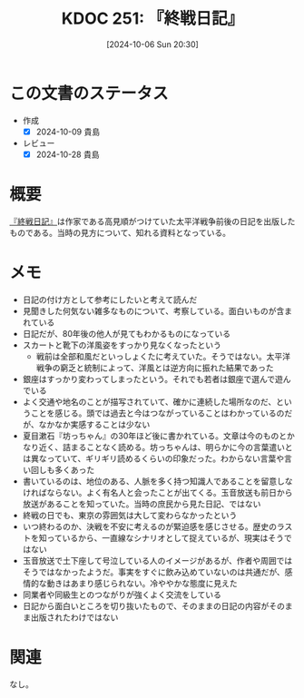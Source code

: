 :properties:
:ID: 20241006T203012
:mtime:    20241105181410
:ctime:    20241028185855
:end:
#+title:      KDOC 251: 『終戦日記』
#+date:       [2024-10-06 Sun 20:30]
#+filetags:   :book:
#+identifier: 20241006T203012

* この文書のステータス
- 作成
  - [X] 2024-10-09 貴島
- レビュー
  - [X] 2024-10-28 貴島

* 概要
[[https://amzn.to/3TXCYeR][『終戦日記』]]は作家である高見順がつけていた太平洋戦争前後の日記を出版したものである。当時の見方について、知れる資料となっている。
* メモ

- 日記の付け方として参考にしたいと考えて読んだ
- 見聞きした何気ない雑多なものについて、考察している。面白いものが含まれている
- 日記だが、80年後の他人が見てもわかるものになっている
- スカートと靴下の洋風姿をすっかり見なくなったという
  - 戦前は全部和風だといっしょくたに考えていた。そうではない。太平洋戦争の窮乏と統制によって、洋風とは逆方向に振れた結果であった
- 銀座はすっかり変わってしまったという。それでも若者は銀座で選んで遊んでいる
- よく交通や地名のことが描写されていて、確かに連続した場所なのだ、ということを感じる。頭では過去と今はつながっていることはわかっているのだが、なかなか実感することは少ない
- 夏目漱石『坊っちゃん』の30年ほど後に書かれている。文章は今のものとかなり近く、詰まることなく読める。坊っちゃんは、明らかに今の言葉遣いとは異なっていて、ギリギリ読めるくらいの印象だった。わからない言葉や言い回しも多くあった
- 書いているのは、地位のある、人脈を多く持つ知識人であることを留意しなければならない。よく有名人と会ったことが出てくる。玉音放送も前日から放送があることを知っていた。当時の庶民から見た日記、ではない
- 終戦の日でも、東京の雰囲気は大して変わらなかったという
- いつ終わるのか、決戦を不安に考えるのが緊迫感を感じさせる。歴史のラストを知っているから、一直線なシナリオとして捉えているが、現実はそうではない
- 玉音放送で土下座して号泣している人のイメージがあるが、作者や周囲ではそうではなかったようだ。事実をすぐに飲み込めていないのは共通だが、感情的な動きはあまり感じられない。冷ややかな態度に見えた
- 同業者や同級生とのつながりが強くよく交流をしている
- 日記から面白いところを切り抜いたもので、そのままの日記の内容がそのまま出版されたわけではない

* 関連
なし。
